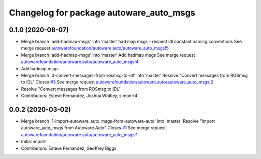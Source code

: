 ^^^^^^^^^^^^^^^^^^^^^^^^^^^^^^^^^^^^^^^^
Changelog for package autoware_auto_msgs
^^^^^^^^^^^^^^^^^^^^^^^^^^^^^^^^^^^^^^^^

0.1.0 (2020-08-07)
------------------
* Merge branch 'add-hadmap-msgs' into 'master'
  had map msgs - respect idl constant naming conventions
  See merge request `autowarefoundation/autoware.auto/autoware_auto_msgs!5 <https://gitlab.com/autowarefoundation/autoware.auto/autoware_auto_msgs/-/merge_requests/5>`_
* Merge branch 'add-hadmap-msgs' into 'master'
  Add hadmap msgs
  See merge request `autowarefoundation/autoware.auto/autoware_auto_msgs!4 <https://gitlab.com/autowarefoundation/autoware.auto/autoware_auto_msgs/-/merge_requests/4>`_
* Add hadmap msgs
* Merge branch '3-convert-messages-from-rosmsg-to-idl' into 'master'
  Resolve "Convert messages from ROSmsg to IDL"
  Closes `#3 <https://gitlab.com/autowarefoundation/autoware.auto/autoware_auto_msgs/-/issues/3>`_
  See merge request `autowarefoundation/autoware.auto/autoware_auto_msgs!2 <https://gitlab.com/autowarefoundation/autoware.auto/autoware_auto_msgs/-/merge_requests/2>`_
* Resolve "Convert messages from ROSmsg to IDL"
* Contributors: Esteve Fernandez, Joshua Whitley, simon-t4

0.0.2 (2020-03-02)
------------------
* Merge branch '1-import-autoware_auto_msgs-from-autoware-auto' into 'master'
  Resolve "Import autoware_auto_msgs from Autoware.Auto"
  Closes `#1 <https://gitlab.com/autowarefoundation/autoware.auto/autoware_auto_msgs/-/issues/1>`_
  See merge request `autowarefoundation/autoware.auto/autoware_auto_msgs!1 <https://gitlab.com/autowarefoundation/autoware.auto/autoware_auto_msgs/-/merge_requests/1>`_
* Initial import
* Contributors: Esteve Fernandez, Geoffrey Biggs
